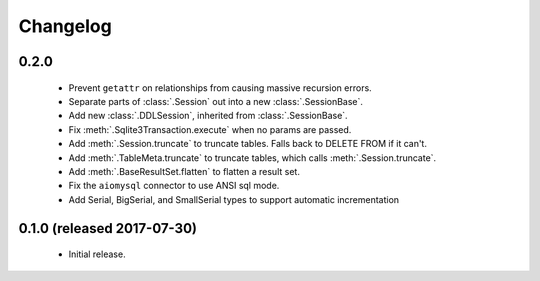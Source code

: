 .. _changelog:

Changelog
=========

0.2.0
-----

 - Prevent ``getattr`` on relationships from causing massive recursion errors.

 - Separate parts of :class:`.Session` out into a new :class:`.SessionBase`.

 - Add new :class:`.DDLSession`, inherited from :class:`.SessionBase`.

 - Fix :meth:`.Sqlite3Transaction.execute` when no params are passed.

 - Add :meth:`.Session.truncate` to truncate tables. Falls back to DELETE FROM if it can't.

 - Add :meth:`.TableMeta.truncate` to truncate tables, which calls :meth:`.Session.truncate`.

 - Add :meth:`.BaseResultSet.flatten` to flatten a result set.

 - Fix the ``aiomysql`` connector to use ANSI sql mode.

 - Add Serial, BigSerial, and SmallSerial types to support automatic incrementation

0.1.0 (released 2017-07-30)
---------------------------

 - Initial release.
